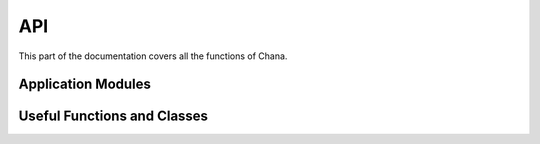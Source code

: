 .. _api:

API
===

.. module:: chana

This part of the documentation covers all the functions of Chana. 


Application Modules
------------------

.. module:: ner


Useful Functions and Classes
----------------------------




